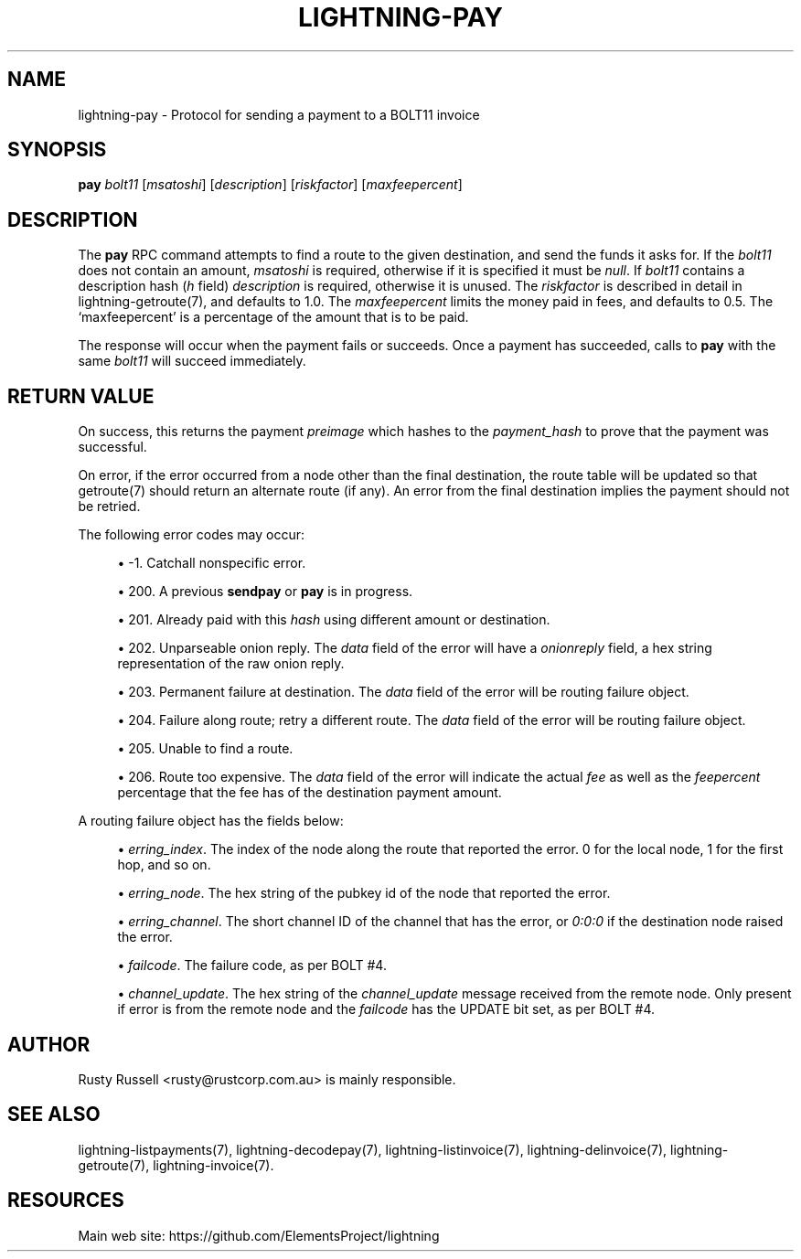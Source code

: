 '\" t
.\"     Title: lightning-pay
.\"    Author: [see the "AUTHOR" section]
.\" Generator: DocBook XSL Stylesheets v1.79.1 <http://docbook.sf.net/>
.\"      Date: 02/08/2018
.\"    Manual: \ \&
.\"    Source: \ \&
.\"  Language: English
.\"
.TH "LIGHTNING\-PAY" "7" "02/08/2018" "\ \&" "\ \&"
.\" -----------------------------------------------------------------
.\" * Define some portability stuff
.\" -----------------------------------------------------------------
.\" ~~~~~~~~~~~~~~~~~~~~~~~~~~~~~~~~~~~~~~~~~~~~~~~~~~~~~~~~~~~~~~~~~
.\" http://bugs.debian.org/507673
.\" http://lists.gnu.org/archive/html/groff/2009-02/msg00013.html
.\" ~~~~~~~~~~~~~~~~~~~~~~~~~~~~~~~~~~~~~~~~~~~~~~~~~~~~~~~~~~~~~~~~~
.ie \n(.g .ds Aq \(aq
.el       .ds Aq '
.\" -----------------------------------------------------------------
.\" * set default formatting
.\" -----------------------------------------------------------------
.\" disable hyphenation
.nh
.\" disable justification (adjust text to left margin only)
.ad l
.\" -----------------------------------------------------------------
.\" * MAIN CONTENT STARTS HERE *
.\" -----------------------------------------------------------------
.SH "NAME"
lightning-pay \- Protocol for sending a payment to a BOLT11 invoice
.SH "SYNOPSIS"
.sp
\fBpay\fR \fIbolt11\fR [\fImsatoshi\fR] [\fIdescription\fR] [\fIriskfactor\fR] [\fImaxfeepercent\fR]
.SH "DESCRIPTION"
.sp
The \fBpay\fR RPC command attempts to find a route to the given destination, and send the funds it asks for\&. If the \fIbolt11\fR does not contain an amount, \fImsatoshi\fR is required, otherwise if it is specified it must be \fInull\fR\&. If \fIbolt11\fR contains a description hash (\fIh\fR field) \fIdescription\fR is required, otherwise it is unused\&. The \fIriskfactor\fR is described in detail in lightning\-getroute(7), and defaults to 1\&.0\&. The \fImaxfeepercent\fR limits the money paid in fees, and defaults to 0\&.5\&. The \(oqmaxfeepercent\(cq is a percentage of the amount that is to be paid\&.
.sp
The response will occur when the payment fails or succeeds\&. Once a payment has succeeded, calls to \fBpay\fR with the same \fIbolt11\fR will succeed immediately\&.
.SH "RETURN VALUE"
.sp
On success, this returns the payment \fIpreimage\fR which hashes to the \fIpayment_hash\fR to prove that the payment was successful\&.
.sp
On error, if the error occurred from a node other than the final destination, the route table will be updated so that getroute(7) should return an alternate route (if any)\&. An error from the final destination implies the payment should not be retried\&.
.sp
The following error codes may occur:
.sp
.RS 4
.ie n \{\
\h'-04'\(bu\h'+03'\c
.\}
.el \{\
.sp -1
.IP \(bu 2.3
.\}
\-1\&. Catchall nonspecific error\&.
.RE
.sp
.RS 4
.ie n \{\
\h'-04'\(bu\h'+03'\c
.\}
.el \{\
.sp -1
.IP \(bu 2.3
.\}
200\&. A previous
\fBsendpay\fR
or
\fBpay\fR
is in progress\&.
.RE
.sp
.RS 4
.ie n \{\
\h'-04'\(bu\h'+03'\c
.\}
.el \{\
.sp -1
.IP \(bu 2.3
.\}
201\&. Already paid with this
\fIhash\fR
using different amount or destination\&.
.RE
.sp
.RS 4
.ie n \{\
\h'-04'\(bu\h'+03'\c
.\}
.el \{\
.sp -1
.IP \(bu 2.3
.\}
202\&. Unparseable onion reply\&. The
\fIdata\fR
field of the error will have a
\fIonionreply\fR
field, a hex string representation of the raw onion reply\&.
.RE
.sp
.RS 4
.ie n \{\
\h'-04'\(bu\h'+03'\c
.\}
.el \{\
.sp -1
.IP \(bu 2.3
.\}
203\&. Permanent failure at destination\&. The
\fIdata\fR
field of the error will be routing failure object\&.
.RE
.sp
.RS 4
.ie n \{\
\h'-04'\(bu\h'+03'\c
.\}
.el \{\
.sp -1
.IP \(bu 2.3
.\}
204\&. Failure along route; retry a different route\&. The
\fIdata\fR
field of the error will be routing failure object\&.
.RE
.sp
.RS 4
.ie n \{\
\h'-04'\(bu\h'+03'\c
.\}
.el \{\
.sp -1
.IP \(bu 2.3
.\}
205\&. Unable to find a route\&.
.RE
.sp
.RS 4
.ie n \{\
\h'-04'\(bu\h'+03'\c
.\}
.el \{\
.sp -1
.IP \(bu 2.3
.\}
206\&. Route too expensive\&. The
\fIdata\fR
field of the error will indicate the actual
\fIfee\fR
as well as the
\fIfeepercent\fR
percentage that the fee has of the destination payment amount\&.
.RE
.sp
A routing failure object has the fields below:
.sp
.RS 4
.ie n \{\
\h'-04'\(bu\h'+03'\c
.\}
.el \{\
.sp -1
.IP \(bu 2.3
.\}
\fIerring_index\fR\&. The index of the node along the route that reported the error\&. 0 for the local node, 1 for the first hop, and so on\&.
.RE
.sp
.RS 4
.ie n \{\
\h'-04'\(bu\h'+03'\c
.\}
.el \{\
.sp -1
.IP \(bu 2.3
.\}
\fIerring_node\fR\&. The hex string of the pubkey id of the node that reported the error\&.
.RE
.sp
.RS 4
.ie n \{\
\h'-04'\(bu\h'+03'\c
.\}
.el \{\
.sp -1
.IP \(bu 2.3
.\}
\fIerring_channel\fR\&. The short channel ID of the channel that has the error, or
\fI0:0:0\fR
if the destination node raised the error\&.
.RE
.sp
.RS 4
.ie n \{\
\h'-04'\(bu\h'+03'\c
.\}
.el \{\
.sp -1
.IP \(bu 2.3
.\}
\fIfailcode\fR\&. The failure code, as per BOLT #4\&.
.RE
.sp
.RS 4
.ie n \{\
\h'-04'\(bu\h'+03'\c
.\}
.el \{\
.sp -1
.IP \(bu 2.3
.\}
\fIchannel_update\fR\&. The hex string of the
\fIchannel_update\fR
message received from the remote node\&. Only present if error is from the remote node and the
\fIfailcode\fR
has the UPDATE bit set, as per BOLT #4\&.
.RE
.SH "AUTHOR"
.sp
Rusty Russell <rusty@rustcorp\&.com\&.au> is mainly responsible\&.
.SH "SEE ALSO"
.sp
lightning\-listpayments(7), lightning\-decodepay(7), lightning\-listinvoice(7), lightning\-delinvoice(7), lightning\-getroute(7), lightning\-invoice(7)\&.
.SH "RESOURCES"
.sp
Main web site: https://github\&.com/ElementsProject/lightning
